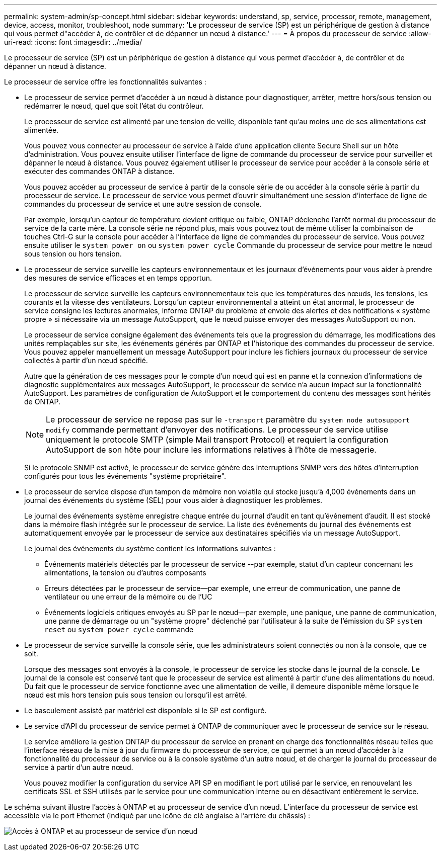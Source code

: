 ---
permalink: system-admin/sp-concept.html 
sidebar: sidebar 
keywords: understand, sp, service, processor, remote, management, device, access, monitor, troubleshoot, node 
summary: 'Le processeur de service (SP) est un périphérique de gestion à distance qui vous permet d"accéder à, de contrôler et de dépanner un nœud à distance.' 
---
= À propos du processeur de service
:allow-uri-read: 
:icons: font
:imagesdir: ../media/


[role="lead"]
Le processeur de service (SP) est un périphérique de gestion à distance qui vous permet d'accéder à, de contrôler et de dépanner un nœud à distance.

Le processeur de service offre les fonctionnalités suivantes :

* Le processeur de service permet d'accéder à un nœud à distance pour diagnostiquer, arrêter, mettre hors/sous tension ou redémarrer le nœud, quel que soit l'état du contrôleur.
+
Le processeur de service est alimenté par une tension de veille, disponible tant qu'au moins une de ses alimentations est alimentée.

+
Vous pouvez vous connecter au processeur de service à l'aide d'une application cliente Secure Shell sur un hôte d'administration. Vous pouvez ensuite utiliser l'interface de ligne de commande du processeur de service pour surveiller et dépanner le nœud à distance. Vous pouvez également utiliser le processeur de service pour accéder à la console série et exécuter des commandes ONTAP à distance.

+
Vous pouvez accéder au processeur de service à partir de la console série de ou accéder à la console série à partir du processeur de service. Le processeur de service vous permet d'ouvrir simultanément une session d'interface de ligne de commandes du processeur de service et une autre session de console.

+
Par exemple, lorsqu'un capteur de température devient critique ou faible, ONTAP déclenche l'arrêt normal du processeur de service de la carte mère. La console série ne répond plus, mais vous pouvez tout de même utiliser la combinaison de touches Ctrl-G sur la console pour accéder à l'interface de ligne de commandes du processeur de service. Vous pouvez ensuite utiliser le `system power on` ou `system power cycle` Commande du processeur de service pour mettre le nœud sous tension ou hors tension.

* Le processeur de service surveille les capteurs environnementaux et les journaux d'événements pour vous aider à prendre des mesures de service efficaces et en temps opportun.
+
Le processeur de service surveille les capteurs environnementaux tels que les températures des nœuds, les tensions, les courants et la vitesse des ventilateurs. Lorsqu'un capteur environnemental a atteint un état anormal, le processeur de service consigne les lectures anormales, informe ONTAP du problème et envoie des alertes et des notifications « système propre » si nécessaire via un message AutoSupport, que le nœud puisse envoyer des messages AutoSupport ou non.

+
Le processeur de service consigne également des événements tels que la progression du démarrage, les modifications des unités remplaçables sur site, les événements générés par ONTAP et l'historique des commandes du processeur de service. Vous pouvez appeler manuellement un message AutoSupport pour inclure les fichiers journaux du processeur de service collectés à partir d'un nœud spécifié.

+
Autre que la génération de ces messages pour le compte d'un nœud qui est en panne et la connexion d'informations de diagnostic supplémentaires aux messages AutoSupport, le processeur de service n'a aucun impact sur la fonctionnalité AutoSupport. Les paramètres de configuration de AutoSupport et le comportement du contenu des messages sont hérités de ONTAP.

+
[NOTE]
====
Le processeur de service ne repose pas sur le `-transport` paramètre du `system node autosupport modify` commande permettant d'envoyer des notifications. Le processeur de service utilise uniquement le protocole SMTP (simple Mail transport Protocol) et requiert la configuration AutoSupport de son hôte pour inclure les informations relatives à l'hôte de messagerie.

====
+
Si le protocole SNMP est activé, le processeur de service génère des interruptions SNMP vers des hôtes d'interruption configurés pour tous les événements "système propriétaire".

* Le processeur de service dispose d'un tampon de mémoire non volatile qui stocke jusqu'à 4,000 événements dans un journal des événements du système (SEL) pour vous aider à diagnostiquer les problèmes.
+
Le journal des événements système enregistre chaque entrée du journal d'audit en tant qu'événement d'audit. Il est stocké dans la mémoire flash intégrée sur le processeur de service. La liste des événements du journal des événements est automatiquement envoyée par le processeur de service aux destinataires spécifiés via un message AutoSupport.

+
Le journal des événements du système contient les informations suivantes :

+
** Événements matériels détectés par le processeur de service --par exemple, statut d'un capteur concernant les alimentations, la tension ou d'autres composants
** Erreurs détectées par le processeur de service--par exemple, une erreur de communication, une panne de ventilateur ou une erreur de la mémoire ou de l'UC
** Événements logiciels critiques envoyés au SP par le nœud--par exemple, une panique, une panne de communication, une panne de démarrage ou un "système propre" déclenché par l'utilisateur à la suite de l'émission du SP `system reset` ou `system power cycle` commande


* Le processeur de service surveille la console série, que les administrateurs soient connectés ou non à la console, que ce soit.
+
Lorsque des messages sont envoyés à la console, le processeur de service les stocke dans le journal de la console. Le journal de la console est conservé tant que le processeur de service est alimenté à partir d'une des alimentations du nœud. Du fait que le processeur de service fonctionne avec une alimentation de veille, il demeure disponible même lorsque le nœud est mis hors tension puis sous tension ou lorsqu'il est arrêté.

* Le basculement assisté par matériel est disponible si le SP est configuré.
* Le service d'API du processeur de service permet à ONTAP de communiquer avec le processeur de service sur le réseau.
+
Le service améliore la gestion ONTAP du processeur de service en prenant en charge des fonctionnalités réseau telles que l'interface réseau de la mise à jour du firmware du processeur de service, ce qui permet à un nœud d'accéder à la fonctionnalité du processeur de service ou à la console système d'un autre nœud, et de charger le journal du processeur de service à partir d'un autre nœud.

+
Vous pouvez modifier la configuration du service API SP en modifiant le port utilisé par le service, en renouvelant les certificats SSL et SSH utilisés par le service pour une communication interne ou en désactivant entièrement le service.



Le schéma suivant illustre l'accès à ONTAP et au processeur de service d'un nœud. L'interface du processeur de service est accessible via le port Ethernet (indiqué par une icône de clé anglaise à l'arrière du châssis) :

image:drw-sp-netwk.gif["Accès à ONTAP et au processeur de service d'un nœud"]

